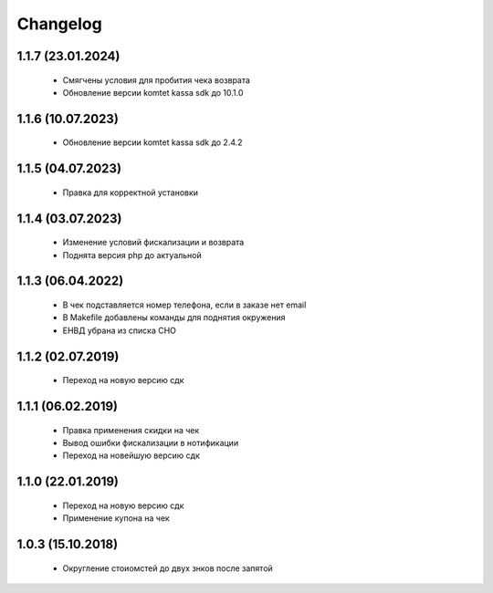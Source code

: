 Changelog
=========

1.1.7 (23.01.2024)
------------------
 - Смягчены условия для пробития чека возврата
 - Обновление версии komtet kassa sdk до 10.1.0

1.1.6 (10.07.2023)
------------------
 - Обновление версии komtet kassa sdk до 2.4.2

1.1.5 (04.07.2023)
------------------
 - Правка для корректной установки

1.1.4 (03.07.2023)
------------------
 - Изменение условий фискализации и возврата
 - Поднята версия php до актуальной

1.1.3 (06.04.2022)
------------------
 - В чек подставляется номер телефона, если в заказе нет email
 - В Makefile добавлены команды для поднятия окружения
 - ЕНВД убрана из списка СНО

1.1.2 (02.07.2019)
------------------
 - Переход на новую версию сдк

1.1.1 (06.02.2019)
------------------
 - Правка применения скидки на чек
 - Вывод ошибки фискализации в нотификации
 - Переход на новейшую версию сдк

1.1.0 (22.01.2019)
------------------
 - Переход на новую версию сдк
 - Применение купона на чек

1.0.3 (15.10.2018)
------------------
 - Округление стоиомстей до двух знков после запятой
